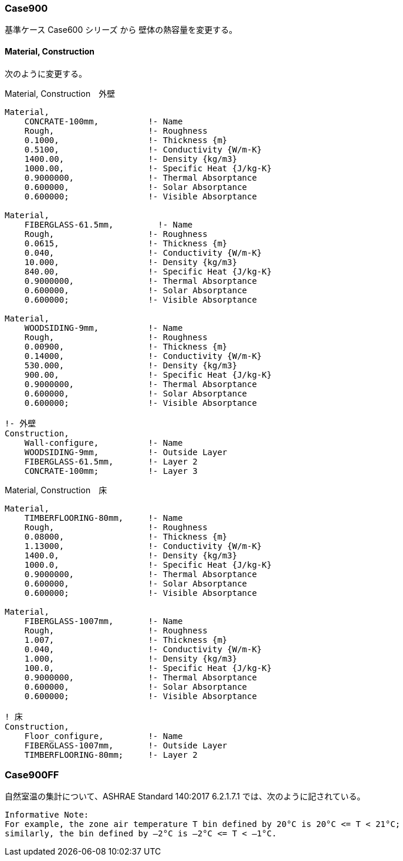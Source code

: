 // Case 900シリーズ

=== Case900

基準ケース Case600 シリーズ から 壁体の熱容量を変更する。


==== Material, Construction

次のように変更する。

.Material, Construction　外壁
----
Material,
    CONCRATE-100mm,          !- Name
    Rough,                   !- Roughness
    0.1000,                  !- Thickness {m}
    0.5100,                  !- Conductivity {W/m-K}
    1400.00,                 !- Density {kg/m3}
    1000.00,                 !- Specific Heat {J/kg-K}
    0.9000000,               !- Thermal Absorptance
    0.600000,                !- Solar Absorptance
    0.600000;                !- Visible Absorptance

Material,
    FIBERGLASS-61.5mm,         !- Name
    Rough,                   !- Roughness
    0.0615,                  !- Thickness {m}
    0.040,                   !- Conductivity {W/m-K}
    10.000,                  !- Density {kg/m3}
    840.00,                  !- Specific Heat {J/kg-K}
    0.9000000,               !- Thermal Absorptance
    0.600000,                !- Solar Absorptance
    0.600000;                !- Visible Absorptance

Material,
    WOODSIDING-9mm,          !- Name
    Rough,                   !- Roughness
    0.00900,                 !- Thickness {m}
    0.14000,                 !- Conductivity {W/m-K}
    530.000,                 !- Density {kg/m3}
    900.00,                  !- Specific Heat {J/kg-K}
    0.9000000,               !- Thermal Absorptance
    0.600000,                !- Solar Absorptance
    0.600000;                !- Visible Absorptance

!- 外壁
Construction,
    Wall-configure,          !- Name
    WOODSIDING-9mm,          !- Outside Layer
    FIBERGLASS-61.5mm,       !- Layer 2
    CONCRATE-100mm;          !- Layer 3
----

.Material, Construction　床
----
Material,
    TIMBERFLOORING-80mm,     !- Name
    Rough,                   !- Roughness
    0.08000,                 !- Thickness {m}
    1.13000,                 !- Conductivity {W/m-K}
    1400.0,                  !- Density {kg/m3}
    1000.0,                  !- Specific Heat {J/kg-K}
    0.9000000,               !- Thermal Absorptance
    0.600000,                !- Solar Absorptance
    0.600000;                !- Visible Absorptance

Material,
    FIBERGLASS-1007mm,       !- Name
    Rough,                   !- Roughness
    1.007,                   !- Thickness {m}
    0.040,                   !- Conductivity {W/m-K}
    1.000,                   !- Density {kg/m3}
    100.0,                   !- Specific Heat {J/kg-K}
    0.9000000,               !- Thermal Absorptance
    0.600000,                !- Solar Absorptance
    0.600000;                !- Visible Absorptance

! 床
Construction,
    Floor_configure,         !- Name
    FIBERGLASS-1007mm,       !- Outside Layer
    TIMBERFLOORING-80mm;     !- Layer 2
----


=== Case900FF

自然室温の集計について、ASHRAE Standard 140:2017 6.2.1.7.1 では、次のように記されている。

----
Informative Note: 
For example, the zone air temperature T bin defined by 20°C is 20°C <= T < 21°C;
similarly, the bin defined by –2°C is –2°C <= T < –1°C.
----